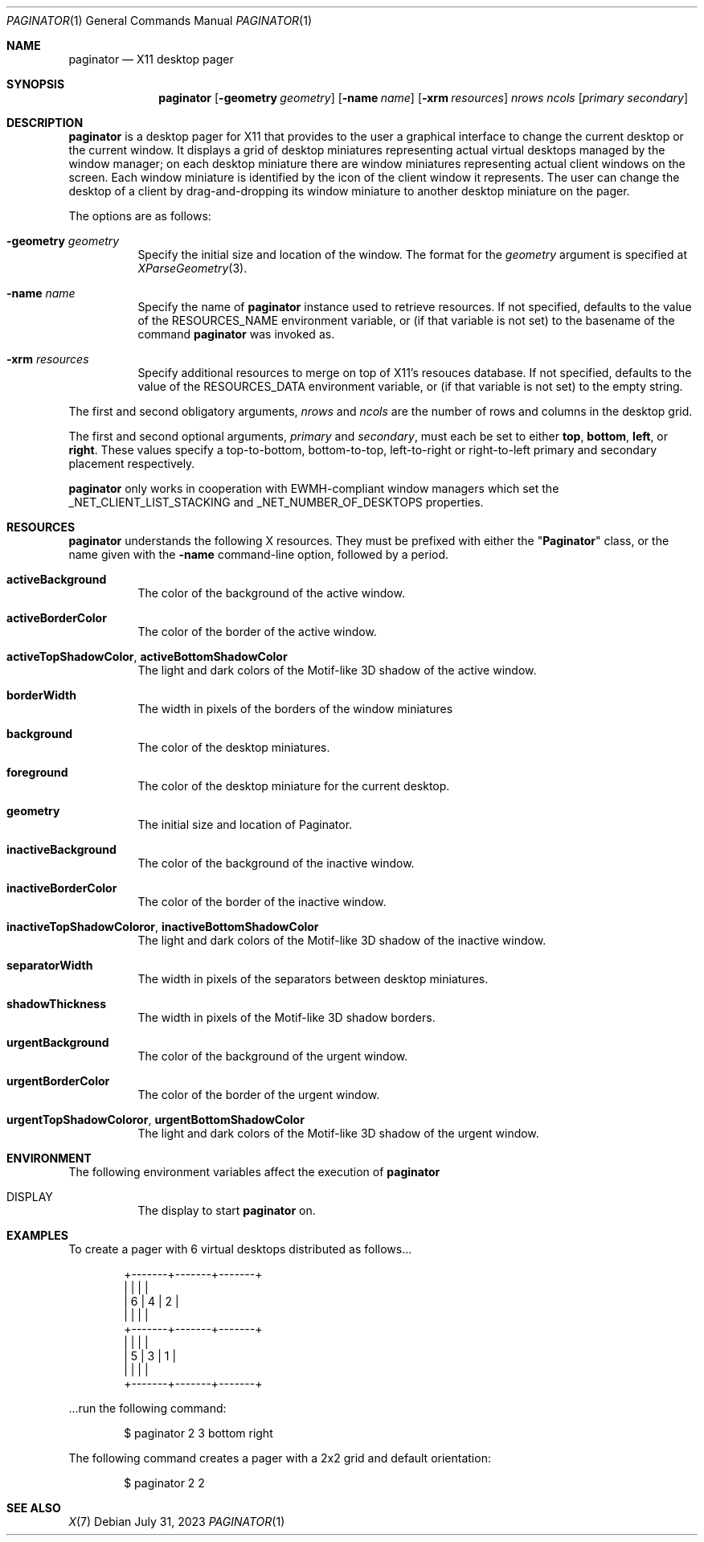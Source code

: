 .Dd July 31, 2023
.Dt PAGINATOR 1
.Os
.Sh NAME
.Nm paginator
.Nd X11 desktop pager
.Sh SYNOPSIS
.Nm
.Op Fl geometry Ar geometry
.Op Fl name Ar name
.Op Fl xrm Ar resources
.Ar nrows ncols
.Op Ar primary secondary
.Sh DESCRIPTION
.Nm
is a desktop pager for X11 that provides to the user a graphical interface
to change the current desktop or the current window.
It displays a grid of desktop miniatures
representing actual virtual desktops managed by the window manager;
on each desktop miniature there are window miniatures
representing actual client windows on the screen.
Each window miniature is identified by the icon of the client window
it represents.
The user can change the desktop of a client by drag-and-dropping its
window miniature to another desktop miniature on the pager.
.Pp
The options are as follows:
.Bl -tag -width Ds
.It Fl geometry Ar geometry
Specify the initial size and location of the window.
The format for the
.Ar geometry
argument is specified at
.Xr XParseGeometry 3 .
.It Fl name Ar name
Specify the name of
.Nm
instance used to retrieve resources.
If not specified, defaults to the value of the
.Ev RESOURCES_NAME
environment variable, or (if that variable is not set)
to the basename of the command
.Nm
was invoked as.
.It Fl xrm Ar resources
Specify additional resources to merge on top of X11's resouces database.
If not specified, defaults to the value of the
.Ev RESOURCES_DATA
environment variable, or (if that variable is not set)
to the empty string.
.El
.Pp
The first and second obligatory arguments,
.Ar nrows
and
.Ar ncols
are the number of rows and columns in the desktop grid.
.Pp
The first and second optional arguments,
.Ar primary
and
.Ar secondary ,
must each be set to either
.Cm top ,
.Cm bottom ,
.Cm left ,
or
.Cm right .
These values specify a top-to-bottom, bottom-to-top, left-to-right or right-to-left
primary and secondary placement respectively.
.Pp
.Nm
only works in cooperation with EWMH-compliant window managers which set the
_NET_CLIENT_LIST_STACKING and _NET_NUMBER_OF_DESKTOPS
properties.
.Sh RESOURCES
.Nm
understands the following X resources.
They must be prefixed with either the
.Qq Ic Paginator
class, or the name given with the
.Fl name
command-line option, followed by a period.
.Bl -tag -width Ds
.It Ic activeBackground
The color of the background of the active window.
.It Ic activeBorderColor
The color of the border of the active window.
.It Ic activeTopShadowColor , activeBottomShadowColor
The light and dark colors of the Motif-like 3D shadow of the active window.
.It Ic borderWidth
The width in pixels of the borders of the window miniatures 
.It Ic background
The color of the desktop miniatures.
.It Ic foreground
The color of the desktop miniature for the current desktop.
.It Ic geometry
The initial size and location of Paginator.
.It Ic inactiveBackground
The color of the background of the inactive window.
.It Ic inactiveBorderColor
The color of the border of the inactive window.
.It Ic inactiveTopShadowColoror , inactiveBottomShadowColor
The light and dark colors of the Motif-like 3D shadow of the inactive window.
.It Ic separatorWidth
The width in pixels of the separators between desktop miniatures.
.It Ic shadowThickness
The width in pixels of the Motif-like 3D shadow borders.
.It Ic urgentBackground
The color of the background of the urgent window.
.It Ic urgentBorderColor
The color of the border of the urgent window.
.It Ic urgentTopShadowColoror , urgentBottomShadowColor
The light and dark colors of the Motif-like 3D shadow of the urgent window.
.El
.Sh ENVIRONMENT
The following environment variables affect the execution of
.Nm
.Bl -tag -width Ds
.It DISPLAY
The display to start
.Nm
on.
.El
.Sh EXAMPLES
To create a pager with 6 virtual desktops distributed as follows...
.Bd -literal -offset indent
+-------+-------+-------+
|       |       |       |
|   6   |   4   |   2   |
|       |       |       |
+-------+-------+-------+
|       |       |       |
|   5   |   3   |   1   |
|       |       |       |
+-------+-------+-------+
.Ed
.Pp
\&...run the following command:
.Bd -literal -offset indent
$ paginator 2 3 bottom right
.Ed
.Pp
The following command creates a pager with a 2x2 grid and default orientation:
.Bd -literal -offset indent
$ paginator 2 2
.Ed
.Sh SEE ALSO
.Xr X 7

